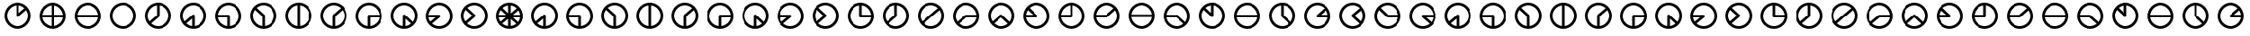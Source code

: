 SplineFontDB: 3.0
FontName: CodifiedFlagSemaphore-Regular
FullName: Flag Semaphore
FamilyName: CodifiedFlagSemaphore
Weight: Regular
Copyright: Copyright (c) 2017, Guillermo Robles, SIL Open Font License
UComments: "2017-8-3: Created with FontForge (http://fontforge.org)"
Version: 0.1
ItalicAngle: 0
UnderlinePosition: -102.4
UnderlineWidth: 51.2
Ascent: 819
Descent: 205
InvalidEm: 0
LayerCount: 2
Layer: 0 0 "Back" 1
Layer: 1 0 "Fore" 0
XUID: [1021 514 -681402365 5035457]
StyleMap: 0x0000
FSType: 0
OS2Version: 0
OS2_WeightWidthSlopeOnly: 0
OS2_UseTypoMetrics: 1
CreationTime: 1501794328
ModificationTime: 1502047566
OS2TypoAscent: 0
OS2TypoAOffset: 1
OS2TypoDescent: 0
OS2TypoDOffset: 1
OS2TypoLinegap: 92
OS2WinAscent: 0
OS2WinAOffset: 1
OS2WinDescent: 0
OS2WinDOffset: 1
HheadAscent: 0
HheadAOffset: 1
HheadDescent: 0
HheadDOffset: 1
OS2Vendor: 'PfEd'
MarkAttachClasses: 1
DEI: 91125
Encoding: ISO8859-1
UnicodeInterp: none
NameList: AGL For New Fonts
DisplaySize: -48
AntiAlias: 1
FitToEm: 0
WinInfo: 0 27 10
BeginPrivate: 0
EndPrivate
BeginChars: 256 68

StartChar: R
Encoding: 82 82 0
Width: 1024
VWidth: 0
Flags: HMW
LayerCount: 2
Fore
SplineSet
128 384 m 0
 128 597 299 768 512 768 c 0
 725 768 896 597 896 384 c 0
 896 171 725 0 512 0 c 0
 299 0 128 171 128 384 c 0
817 345 m 1
 512 345 l 1
 207 345 l 1
 227 196 359 77 512 77 c 0
 665 77 797 196 817 345 c 1
817 422 m 1
 798 571 665 691 512 691 c 0
 359 691 226 571 207 422 c 1
 512 422 l 1
 817 422 l 1
EndSplineSet
Validated: 1
EndChar

StartChar: D
Encoding: 68 68 1
Width: 1024
VWidth: 0
Flags: HW
LayerCount: 2
Fore
SplineSet
128 384 m 0
 128 597 299 768 512 768 c 0
 725 768 896 597 896 384 c 0
 896 171 725 0 512 0 c 0
 299 0 128 171 128 384 c 0
474 79 m 1
 474 384 l 1
 474 689 l 1
 325 670 205 537 205 384 c 0
 205 231 325 98 474 79 c 1
550 79 m 1
 699 98 819 231 819 384 c 0
 819 537 699 670 550 689 c 1
 550 384 l 1
 550 79 l 1
EndSplineSet
Validated: 1
EndChar

StartChar: A
Encoding: 65 65 2
Width: 1024
VWidth: 0
Flags: HW
LayerCount: 2
Fore
SplineSet
128 384 m 0
 128 597 299 768 512 768 c 0
 725 768 896 597 896 384 c 0
 896 171 725 0 512 0 c 0
 299 0 128 171 128 384 c 0
474 79 m 1
 474 301 l 1
 307 158 l 1
 353 116 411 87 474 79 c 1
550 79 m 1
 699 98 819 231 819 384 c 0
 819 550 678 691 512 691 c 0
 346 691 205 550 205 384 c 0
 205 323 224 265 256 216 c 1
 485 412 l 1
 486 412 l 1
 493 418 502 422 512 422 c 0
 534 422 550 406 550 384 c 2
 550 79 l 1
EndSplineSet
Validated: 1
EndChar

StartChar: B
Encoding: 66 66 3
Width: 1024
VWidth: 0
Flags: HW
LayerCount: 2
Fore
SplineSet
512 345 m 1025
550 345 m 1025
128 384 m 0,2,3
 128 597 299 768 512 768 c 0,4,5
 725 768 896 597 896 384 c 0,6,7
 896 171 725 0 512 0 c 0,8,9
 299 0 128 171 128 384 c 0,2,3
474 79 m 1,10,-1
 474 345 l 1,11,-1
 207 345 l 1,12,13
 225 209 338 97 474 79 c 1,10,-1
550 79 m 1,14,15
 699 98 819 231 819 384 c 0,16,17
 819 550 678 691 512 691 c 0,18,19
 359 691 226 571 207 422 c 1,20,-1
 512 422 l 2,21,22
 534 422 550 406 550 384 c 2,23,-1
 550 79 l 1,14,15
EndSplineSet
Validated: 1
EndChar

StartChar: C
Encoding: 67 67 4
Width: 1024
VWidth: 0
Flags: HW
LayerCount: 2
Fore
SplineSet
128 384 m 0
 128 597 299 768 512 768 c 0
 725 768 896 597 896 384 c 0
 896 171 725 0 512 0 c 0
 299 0 128 171 128 384 c 0
474 79 m 1
 474 367 l 1
 262 560 l 1
 226 510 205 449 205 384 c 0
 205 231 325 98 474 79 c 1
550 79 m 1
 699 98 819 231 819 384 c 0
 819 550 678 691 512 691 c 0
 438 691 368 663 314 617 c 1
 536 414 l 1
 536 414 l 1
 545 407 550 396 550 384 c 2
 550 79 l 1
EndSplineSet
Validated: 5
EndChar

StartChar: E
Encoding: 69 69 5
Width: 1024
VWidth: 0
Flags: HW
LayerCount: 2
Fore
SplineSet
128 384 m 0
 128 597 299 768 512 768 c 0
 725 768 896 597 896 384 c 0
 896 171 725 0 512 0 c 0
 299 0 128 171 128 384 c 0
474 79 m 1
 474 384 l 2
 474 395 479 405 486 412 c 1
 485 412 l 1
 718 609 l 1
 663 660 590 691 512 691 c 0
 346 691 205 550 205 384 c 0
 205 231 325 98 474 79 c 1
550 79 m 1
 699 98 819 231 819 384 c 0
 819 445 800 503 767 552 c 1
 550 366 l 1
 550 79 l 1
EndSplineSet
Validated: 1
EndChar

StartChar: F
Encoding: 70 70 6
Width: 1024
VWidth: 0
Flags: HW
LayerCount: 2
Fore
SplineSet
128 384 m 0
 128 597 299 768 512 768 c 0
 725 768 896 597 896 384 c 0
 896 171 725 0 512 0 c 0
 299 0 128 171 128 384 c 0
474 79 m 1
 474 384 l 2
 474 406 490 422 512 422 c 2
 817 422 l 1
 798 571 665 691 512 691 c 0
 346 691 205 550 205 384 c 0
 205 231 325 98 474 79 c 1
550 79 m 1
 686 97 799 209 817 345 c 1
 550 345 l 1
 550 79 l 1
EndSplineSet
Validated: 1
EndChar

StartChar: G
Encoding: 71 71 7
Width: 1024
VWidth: 0
Flags: HW
LayerCount: 2
Fore
SplineSet
128 384 m 0
 128 597 299 768 512 768 c 0
 725 768 896 597 896 384 c 0
 896 171 725 0 512 0 c 0
 299 0 128 171 128 384 c 0
474 79 m 1
 474 384 l 2
 474 406 490 422 512 422 c 0
 521 422 530 419 536 414 c 5
 536 414 l 1
 761 207 l 1
 798 258 819 319 819 384 c 0
 819 550 678 691 512 691 c 0
 346 691 205 550 205 384 c 0
 205 231 325 98 474 79 c 1
550 79 m 1
 610 87 665 114 710 152 c 1
 550 298 l 1
 550 79 l 1
EndSplineSet
Validated: 5
EndChar

StartChar: H
Encoding: 72 72 8
Width: 1024
VWidth: 0
Flags: HW
LayerCount: 2
Fore
SplineSet
128 384 m 0
 128 597 299 768 512 768 c 0
 725 768 896 597 896 384 c 0
 896 171 725 0 512 0 c 0
 299 0 128 171 128 384 c 0
256 216 m 1
 407 345 l 1
 207 345 l 1
 213 298 230 254 256 216 c 1
532 351 m 2
 307 158 l 1
 362 108 434 77 512 77 c 0
 678 77 819 218 819 384 c 0
 819 550 678 691 512 691 c 0
 359 691 226 571 207 422 c 1
 512 422 l 2
 534 422 550 406 550 384 c 0
 550 370 543 358 532 351 c 2
EndSplineSet
Validated: 1
EndChar

StartChar: I
Encoding: 73 73 9
Width: 1024
VWidth: 0
Flags: HW
LayerCount: 2
Fore
SplineSet
128 384 m 0
 128 597 299 768 512 768 c 0
 725 768 896 597 896 384 c 0
 896 171 725 0 512 0 c 0
 299 0 128 171 128 384 c 0
256 216 m 1
 454 385 l 1
 262 560 l 1
 226 510 205 449 205 384 c 0
 205 323 224 265 256 216 c 1
532 351 m 2
 307 158 l 1
 362 108 434 77 512 77 c 0
 678 77 819 218 819 384 c 0
 819 550 678 691 512 691 c 0
 438 691 368 663 314 617 c 1
 536 414 l 1
 536 414 l 1
 545 407 550 396 550 384 c 0
 550 370 543 358 532 351 c 2
EndSplineSet
Validated: 5
EndChar

StartChar: J
Encoding: 74 74 10
Width: 1024
VWidth: 0
Flags: HW
LayerCount: 2
Fore
SplineSet
128 384 m 0
 128 597 299 768 512 768 c 0
 725 768 896 597 896 384 c 0
 896 171 725 0 512 0 c 0
 299 0 128 171 128 384 c 0
205 384 m 0
 205 218 346 77 512 77 c 0
 665 77 797 196 817 345 c 1
 512 345 l 2
 490 345 474 362 474 384 c 2
 474 689 l 1
 325 670 205 537 205 384 c 0
550 689 m 1
 550 422 l 1
 817 422 l 1
 799 559 687 671 550 689 c 1
EndSplineSet
Validated: 1
EndChar

StartChar: K
Encoding: 75 75 11
Width: 1024
VWidth: 0
Flags: HW
LayerCount: 2
Fore
SplineSet
532 351 m 2
 307 158 l 1
 362 108 434 77 512 77 c 0
 678 77 819 218 819 384 c 0
 819 537 699 670 550 689 c 1
 550 384 l 2
 550 370 543 358 532 351 c 2
256 216 m 1
 474 402 l 1
 474 689 l 1
 325 670 205 537 205 384 c 0
 205 323 224 265 256 216 c 1
128 384 m 0
 128 597 299 768 512 768 c 0
 725 768 896 597 896 384 c 0
 896 171 725 0 512 0 c 0
 299 0 128 171 128 384 c 0
EndSplineSet
Validated: 1
EndChar

StartChar: L
Encoding: 76 76 12
Width: 1024
VWidth: 0
Flags: HW
LayerCount: 2
Fore
SplineSet
128 384 m 0
 128 597 299 768 512 768 c 0
 725 768 896 597 896 384 c 0
 896 171 725 0 512 0 c 0
 299 0 128 171 128 384 c 0
256 216 m 1
 485 412 l 1
 718 609 l 1
 663 660 590 691 512 691 c 0
 346 691 205 550 205 384 c 0
 205 323 224 265 256 216 c 1
532 351 m 2
 307 158 l 1
 362 108 434 77 512 77 c 0
 678 77 819 218 819 384 c 0
 819 445 800 503 767 552 c 1
 540 357 l 2
 538 355 535 353 532 351 c 2
EndSplineSet
Validated: 1
EndChar

StartChar: M
Encoding: 77 77 13
Width: 1024
VWidth: 0
Flags: HW
LayerCount: 2
Fore
SplineSet
128 384 m 0
 128 597 299 768 512 768 c 0
 725 768 896 597 896 384 c 0
 896 171 725 0 512 0 c 0
 299 0 128 171 128 384 c 0
256 216 m 1
 485 412 l 1
 486 412 l 1
 493 418 502 422 512 422 c 2
 817 422 l 1
 798 571 665 691 512 691 c 0
 346 691 205 550 205 384 c 0
 205 323 224 265 256 216 c 1
307 158 m 1
 362 108 434 77 512 77 c 0
 665 77 797 196 817 345 c 1
 525 345 l 1
 307 158 l 1
EndSplineSet
Validated: 1
EndChar

StartChar: N
Encoding: 78 78 14
Width: 1024
VWidth: 0
Flags: HW
LayerCount: 2
Fore
SplineSet
128 384 m 0
 128 597 299 768 512 768 c 0
 725 768 896 597 896 384 c 0
 896 171 725 0 512 0 c 0
 299 0 128 171 128 384 c 0
256 216 m 1
 485 412 l 1
 486 412 l 1
 493 418 502 422 512 422 c 0
 521 422 530 419 536 414 c 1
 536 414 l 1
 761 207 l 1
 798 258 819 319 819 384 c 0
 819 550 678 691 512 691 c 0
 346 691 205 550 205 384 c 0
 205 323 224 265 256 216 c 1
307 158 m 1
 362 108 434 77 512 77 c 0
 587 77 656 106 710 152 c 1
 511 333 l 1
 307 158 l 1
EndSplineSet
Validated: 5
EndChar

StartChar: O
Encoding: 79 79 15
Width: 1024
VWidth: 0
Flags: HW
LayerCount: 2
Fore
SplineSet
128 384 m 0
 128 597 299 768 512 768 c 0
 725 768 896 597 896 384 c 0
 896 171 725 0 512 0 c 0
 299 0 128 171 128 384 c 0
207 345 m 1
 227 196 359 77 512 77 c 0
 678 77 819 218 819 384 c 0
 819 550 678 691 512 691 c 0
 438 691 368 663 314 617 c 1
 536 414 l 1
 536 414 l 1
 545 407 550 396 550 384 c 0
 550 362 534 345 512 345 c 2
 207 345 l 1
207 422 m 1
 414 422 l 1
 262 560 l 1
 233 520 214 473 207 422 c 1
EndSplineSet
Validated: 5
EndChar

StartChar: P
Encoding: 80 80 16
Width: 1024
VWidth: 0
Flags: HW
LayerCount: 2
Fore
SplineSet
128 384 m 0
 128 597 299 768 512 768 c 0
 725 768 896 597 896 384 c 0
 896 171 725 0 512 0 c 0
 299 0 128 171 128 384 c 0
474 689 m 1
 337 671 225 559 207 422 c 1
 474 422 l 1
 474 689 l 1
550 384 m 2
 550 362 534 345 512 345 c 2
 207 345 l 1
 227 196 359 77 512 77 c 0
 678 77 819 218 819 384 c 0
 819 537 699 670 550 689 c 1
 550 384 l 2
EndSplineSet
Validated: 1
EndChar

StartChar: Q
Encoding: 81 81 17
Width: 1024
VWidth: 0
Flags: HW
LayerCount: 2
Fore
SplineSet
128 384 m 0
 128 597 299 768 512 768 c 0
 725 768 896 597 896 384 c 0
 896 171 725 0 512 0 c 0
 299 0 128 171 128 384 c 0
207 345 m 1
 227 196 359 77 512 77 c 0
 678 77 819 218 819 384 c 0
 819 445 800 503 767 552 c 1
 540 357 l 2
 533 349 523 345 512 345 c 2
 207 345 l 1
207 422 m 1
 497 422 l 1
 718 609 l 1
 663 660 590 691 512 691 c 0
 359 691 226 571 207 422 c 1
EndSplineSet
Validated: 1
EndChar

StartChar: S
Encoding: 83 83 18
Width: 1024
VWidth: 0
Flags: HW
LayerCount: 2
Fore
SplineSet
128 384 m 0
 128 597 299 768 512 768 c 0
 725 768 896 597 896 384 c 0
 896 171 725 0 512 0 c 0
 299 0 128 171 128 384 c 0
207 345 m 1
 227 196 359 77 512 77 c 0
 587 77 656 106 710 152 c 1
 498 345 l 1
 207 345 l 1
512 422 m 2
 521 422 530 419 536 414 c 1
 536 414 l 1
 761 207 l 1
 798 258 819 319 819 384 c 0
 819 550 678 691 512 691 c 0
 359 691 226 571 207 422 c 1
 512 422 l 2
EndSplineSet
Validated: 5
EndChar

StartChar: T
Encoding: 84 84 19
Width: 1024
VWidth: 0
Flags: HW
LayerCount: 2
Fore
SplineSet
128 384 m 0
 128 597 299 768 512 768 c 0
 725 768 896 597 896 384 c 0
 896 171 725 0 512 0 c 0
 299 0 128 171 128 384 c 0
205 384 m 0
 205 218 346 77 512 77 c 0
 678 77 819 218 819 384 c 0
 819 537 699 670 550 689 c 1
 550 384 l 2
 550 362 534 345 512 345 c 0
 500 345 490 350 483 358 c 2
 262 560 l 1
 226 510 205 449 205 384 c 0
474 689 m 1
 414 681 359 655 314 617 c 1
 474 471 l 1
 474 689 l 1
EndSplineSet
Validated: 1
EndChar

StartChar: U
Encoding: 85 85 20
Width: 1024
VWidth: 0
Flags: HW
LayerCount: 2
Fore
SplineSet
128 384 m 0
 128 597 299 768 512 768 c 0
 725 768 896 597 896 384 c 0
 896 171 725 0 512 0 c 0
 299 0 128 171 128 384 c 0
817 345 m 1
 512 345 l 1
 207 345 l 1
 227 196 359 77 512 77 c 0
 665 77 797 196 817 345 c 1
817 422 m 1
 798 571 665 691 512 691 c 0
 359 691 226 571 207 422 c 1
 512 422 l 1
 817 422 l 1
EndSplineSet
Validated: 1
EndChar

StartChar: V
Encoding: 86 86 21
Width: 1024
VWidth: 0
Flags: HW
LayerCount: 2
Fore
SplineSet
128 384 m 0
 128 597 299 768 512 768 c 0
 725 768 896 597 896 384 c 0
 896 171 725 0 512 0 c 0
 299 0 128 171 128 384 c 0
205 384 m 0
 205 218 346 77 512 77 c 0
 587 77 656 106 710 152 c 1
 490 352 l 2
 480 359 474 371 474 384 c 2
 474 689 l 1
 325 670 205 537 205 384 c 0
550 689 m 1
 550 401 l 1
 761 207 l 1
 798 258 819 319 819 384 c 0
 819 537 699 670 550 689 c 1
EndSplineSet
Validated: 1
EndChar

StartChar: W
Encoding: 87 87 22
Width: 1024
VWidth: 0
Flags: HW
LayerCount: 2
Fore
SplineSet
128 384 m 0
 128 597 299 768 512 768 c 0
 725 768 896 597 896 384 c 0
 896 171 725 0 512 0 c 0
 299 0 128 171 128 384 c 0
205 384 m 0
 205 218 346 77 512 77 c 0
 665 77 797 196 817 345 c 1
 512 345 l 2
 490 345 474 362 474 384 c 0
 474 395 479 405 486 412 c 1
 485 412 l 1
 718 609 l 1
 663 660 590 691 512 691 c 0
 346 691 205 550 205 384 c 0
817 422 m 1
 811 469 793 513 767 552 c 1
 615 422 l 1
 817 422 l 1
EndSplineSet
Validated: 1
EndChar

StartChar: X
Encoding: 88 88 23
Width: 1024
VWidth: 0
Flags: HW
LayerCount: 2
Fore
SplineSet
128 384 m 0
 128 597 299 768 512 768 c 0
 725 768 896 597 896 384 c 0
 896 171 725 0 512 0 c 0
 299 0 128 171 128 384 c 0
205 384 m 0
 205 218 346 77 512 77 c 0
 587 77 656 106 710 152 c 1
 490 352 l 2
 480 359 474 371 474 384 c 0
 474 395 479 405 486 412 c 1
 485 412 l 1
 718 609 l 1
 663 660 590 691 512 691 c 0
 346 691 205 550 205 384 c 0
767 552 m 1
 570 383 l 1
 761 207 l 1
 798 258 819 319 819 384 c 0
 819 445 800 503 767 552 c 1
EndSplineSet
Validated: 1
EndChar

StartChar: Y
Encoding: 89 89 24
Width: 1024
VWidth: 0
Flags: HW
LayerCount: 2
Fore
SplineSet
128 384 m 0
 128 597 299 768 512 768 c 0
 725 768 896 597 896 384 c 0
 896 171 725 0 512 0 c 0
 299 0 128 171 128 384 c 0
205 384 m 0
 205 218 346 77 512 77 c 0
 665 77 797 196 817 345 c 1
 512 345 l 2
 500 345 490 350 483 358 c 2
 262 560 l 1
 226 510 205 449 205 384 c 0
817 422 m 1
 798 571 665 691 512 691 c 0
 438 691 368 663 314 617 c 1
 527 422 l 1
 817 422 l 1
EndSplineSet
Validated: 1
EndChar

StartChar: Z
Encoding: 90 90 25
Width: 1024
VWidth: 0
Flags: HW
LayerCount: 2
Fore
SplineSet
128 384 m 0
 128 597 299 768 512 768 c 0
 725 768 896 597 896 384 c 0
 896 171 725 0 512 0 c 0
 299 0 128 171 128 384 c 0
205 384 m 0
 205 218 346 77 512 77 c 0
 587 77 656 106 710 152 c 1
 490 352 l 2
 480 359 474 371 474 384 c 0
 474 406 490 422 512 422 c 2
 817 422 l 1
 798 571 665 691 512 691 c 0
 346 691 205 550 205 384 c 0
817 345 m 1
 611 345 l 1
 761 207 l 1
 790 247 810 294 817 345 c 1
EndSplineSet
Validated: 1
EndChar

StartChar: at
Encoding: 64 64 26
Width: 1024
VWidth: 0
Flags: HW
LayerCount: 2
Fore
SplineSet
806 165 m 1
 711 151 l 1
 488 354 l 1
 536 414 l 1
 806 165 l 1
536 414 m 1
 488 354 l 1
 211 607 l 1
 266 661 l 1
 536 414 l 1
766 649 m 1
 768 553 l 1
 539 356 l 1
 485 412 l 1
 766 649 l 1
183 422 m 1
 512 422 l 1
 512 345 l 1
 174 345 l 1
 183 422 l 1
512 422 m 1
 857 422 l 1
 850 345 l 1
 512 345 l 1
 512 422 l 1
474 713 m 1
 550 713 l 1
 550 384 l 1
 474 384 l 1
 474 713 l 1
485 412 m 1
 539 356 l 1
 254 113 l 1
 207 174 l 1
 485 412 l 1
474 384 m 1
 550 384 l 1
 550 55 l 1
 474 55 l 1
 474 384 l 1
474 384 m 0
 474 406 490 422 512 422 c 0
 534 422 550 406 550 384 c 0
 550 362 534 345 512 345 c 0
 490 345 474 362 474 384 c 0
205 384 m 0
 205 218 346 77 512 77 c 0
 678 77 819 218 819 384 c 0
 819 550 678 691 512 691 c 0
 346 691 205 550 205 384 c 0
128 384 m 0
 128 597 299 768 512 768 c 0
 725 768 896 597 896 384 c 0
 896 171 725 0 512 0 c 0
 299 0 128 171 128 384 c 0
EndSplineSet
Validated: 5
EndChar

StartChar: a
Encoding: 97 97 27
Width: 1024
VWidth: 0
Flags: HW
LayerCount: 2
Fore
SplineSet
128 384 m 0
 128 597 299 768 512 768 c 0
 725 768 896 597 896 384 c 0
 896 171 725 0 512 0 c 0
 299 0 128 171 128 384 c 0
474 79 m 1
 474 301 l 1
 307 158 l 1
 353 116 411 87 474 79 c 1
550 79 m 1
 699 98 819 231 819 384 c 0
 819 550 678 691 512 691 c 0
 346 691 205 550 205 384 c 0
 205 323 224 265 256 216 c 1
 485 412 l 1
 486 412 l 1
 493 418 502 422 512 422 c 0
 534 422 550 406 550 384 c 2
 550 79 l 1
EndSplineSet
Validated: 1
EndChar

StartChar: b
Encoding: 98 98 28
Width: 1024
VWidth: 0
Flags: HW
LayerCount: 2
Fore
SplineSet
512 345 m 1025
550 345 m 1025
128 384 m 0,2,3
 128 597 299 768 512 768 c 0,4,5
 725 768 896 597 896 384 c 0,6,7
 896 171 725 0 512 0 c 0,8,9
 299 0 128 171 128 384 c 0,2,3
474 79 m 1,10,-1
 474 345 l 1,11,-1
 207 345 l 1,12,13
 225 209 338 97 474 79 c 1,10,-1
550 79 m 1,14,15
 699 98 819 231 819 384 c 0,16,17
 819 550 678 691 512 691 c 0,18,19
 359 691 226 571 207 422 c 1,20,-1
 512 422 l 2,21,22
 534 422 550 406 550 384 c 2,23,-1
 550 79 l 1,14,15
EndSplineSet
Validated: 1
EndChar

StartChar: c
Encoding: 99 99 29
Width: 1024
VWidth: 0
Flags: HW
LayerCount: 2
Fore
SplineSet
128 384 m 0
 128 597 299 768 512 768 c 0
 725 768 896 597 896 384 c 0
 896 171 725 0 512 0 c 0
 299 0 128 171 128 384 c 0
474 79 m 1
 474 367 l 1
 262 560 l 1
 226 510 205 449 205 384 c 0
 205 231 325 98 474 79 c 1
550 79 m 1
 699 98 819 231 819 384 c 0
 819 550 678 691 512 691 c 0
 438 691 368 663 314 617 c 1
 536 414 l 1
 536 414 l 1
 545 407 550 396 550 384 c 2
 550 79 l 1
EndSplineSet
Validated: 5
EndChar

StartChar: d
Encoding: 100 100 30
Width: 1024
VWidth: 0
Flags: HW
LayerCount: 2
Fore
SplineSet
128 384 m 0
 128 597 299 768 512 768 c 0
 725 768 896 597 896 384 c 0
 896 171 725 0 512 0 c 0
 299 0 128 171 128 384 c 0
474 79 m 1
 474 384 l 1
 474 689 l 1
 325 670 205 537 205 384 c 0
 205 231 325 98 474 79 c 1
550 79 m 1
 699 98 819 231 819 384 c 0
 819 537 699 670 550 689 c 1
 550 384 l 1
 550 79 l 1
EndSplineSet
Validated: 1
EndChar

StartChar: e
Encoding: 101 101 31
Width: 1024
VWidth: 0
Flags: HW
LayerCount: 2
Fore
SplineSet
128 384 m 0
 128 597 299 768 512 768 c 0
 725 768 896 597 896 384 c 0
 896 171 725 0 512 0 c 0
 299 0 128 171 128 384 c 0
474 79 m 1
 474 384 l 2
 474 395 479 405 486 412 c 1
 485 412 l 1
 718 609 l 1
 663 660 590 691 512 691 c 0
 346 691 205 550 205 384 c 0
 205 231 325 98 474 79 c 1
550 79 m 1
 699 98 819 231 819 384 c 0
 819 445 800 503 767 552 c 1
 550 366 l 1
 550 79 l 1
EndSplineSet
Validated: 1
EndChar

StartChar: f
Encoding: 102 102 32
Width: 1024
VWidth: 0
Flags: HW
LayerCount: 2
Fore
SplineSet
128 384 m 0
 128 597 299 768 512 768 c 0
 725 768 896 597 896 384 c 0
 896 171 725 0 512 0 c 0
 299 0 128 171 128 384 c 0
474 79 m 1
 474 384 l 2
 474 406 490 422 512 422 c 2
 817 422 l 1
 798 571 665 691 512 691 c 0
 346 691 205 550 205 384 c 0
 205 231 325 98 474 79 c 1
550 79 m 1
 686 97 799 209 817 345 c 1
 550 345 l 1
 550 79 l 1
EndSplineSet
Validated: 1
EndChar

StartChar: g
Encoding: 103 103 33
Width: 1024
VWidth: 0
Flags: HW
LayerCount: 2
Fore
SplineSet
128 384 m 0
 128 597 299 768 512 768 c 0
 725 768 896 597 896 384 c 0
 896 171 725 0 512 0 c 0
 299 0 128 171 128 384 c 0
474 79 m 1
 474 384 l 2
 474 406 490 422 512 422 c 0
 521 422 530 419 536 414 c 5
 536 414 l 1
 761 207 l 1
 798 258 819 319 819 384 c 0
 819 550 678 691 512 691 c 0
 346 691 205 550 205 384 c 0
 205 231 325 98 474 79 c 1
550 79 m 1
 610 87 665 114 710 152 c 1
 550 298 l 1
 550 79 l 1
EndSplineSet
Validated: 5
EndChar

StartChar: h
Encoding: 104 104 34
Width: 1024
VWidth: 0
Flags: HW
LayerCount: 2
Fore
SplineSet
128 384 m 0
 128 597 299 768 512 768 c 0
 725 768 896 597 896 384 c 0
 896 171 725 0 512 0 c 0
 299 0 128 171 128 384 c 0
256 216 m 1
 407 345 l 1
 207 345 l 1
 213 298 230 254 256 216 c 1
532 351 m 2
 307 158 l 1
 362 108 434 77 512 77 c 0
 678 77 819 218 819 384 c 0
 819 550 678 691 512 691 c 0
 359 691 226 571 207 422 c 1
 512 422 l 2
 534 422 550 406 550 384 c 0
 550 370 543 358 532 351 c 2
EndSplineSet
Validated: 1
EndChar

StartChar: i
Encoding: 105 105 35
Width: 1024
VWidth: 0
Flags: HW
LayerCount: 2
Fore
SplineSet
128 384 m 0
 128 597 299 768 512 768 c 0
 725 768 896 597 896 384 c 0
 896 171 725 0 512 0 c 0
 299 0 128 171 128 384 c 0
256 216 m 1
 454 385 l 1
 262 560 l 1
 226 510 205 449 205 384 c 0
 205 323 224 265 256 216 c 1
532 351 m 2
 307 158 l 1
 362 108 434 77 512 77 c 0
 678 77 819 218 819 384 c 0
 819 550 678 691 512 691 c 0
 438 691 368 663 314 617 c 1
 536 414 l 1
 536 414 l 1
 545 407 550 396 550 384 c 0
 550 370 543 358 532 351 c 2
EndSplineSet
Validated: 5
EndChar

StartChar: j
Encoding: 106 106 36
Width: 1024
VWidth: 0
Flags: HW
LayerCount: 2
Fore
SplineSet
128 384 m 0
 128 597 299 768 512 768 c 0
 725 768 896 597 896 384 c 0
 896 171 725 0 512 0 c 0
 299 0 128 171 128 384 c 0
205 384 m 0
 205 218 346 77 512 77 c 0
 665 77 797 196 817 345 c 1
 512 345 l 2
 490 345 474 362 474 384 c 2
 474 689 l 1
 325 670 205 537 205 384 c 0
550 689 m 1
 550 422 l 1
 817 422 l 1
 799 559 687 671 550 689 c 1
EndSplineSet
Validated: 1
EndChar

StartChar: k
Encoding: 107 107 37
Width: 1024
VWidth: 0
Flags: HW
LayerCount: 2
Fore
SplineSet
532 351 m 2
 307 158 l 1
 362 108 434 77 512 77 c 0
 678 77 819 218 819 384 c 0
 819 537 699 670 550 689 c 1
 550 384 l 2
 550 370 543 358 532 351 c 2
256 216 m 1
 474 402 l 1
 474 689 l 1
 325 670 205 537 205 384 c 0
 205 323 224 265 256 216 c 1
128 384 m 0
 128 597 299 768 512 768 c 0
 725 768 896 597 896 384 c 0
 896 171 725 0 512 0 c 0
 299 0 128 171 128 384 c 0
EndSplineSet
Validated: 1
EndChar

StartChar: l
Encoding: 108 108 38
Width: 1024
VWidth: 0
Flags: HW
LayerCount: 2
Fore
SplineSet
128 384 m 0
 128 597 299 768 512 768 c 0
 725 768 896 597 896 384 c 0
 896 171 725 0 512 0 c 0
 299 0 128 171 128 384 c 0
256 216 m 1
 485 412 l 1
 718 609 l 1
 663 660 590 691 512 691 c 0
 346 691 205 550 205 384 c 0
 205 323 224 265 256 216 c 1
532 351 m 2
 307 158 l 1
 362 108 434 77 512 77 c 0
 678 77 819 218 819 384 c 0
 819 445 800 503 767 552 c 1
 540 357 l 2
 538 355 535 353 532 351 c 2
EndSplineSet
Validated: 1
EndChar

StartChar: m
Encoding: 109 109 39
Width: 1024
VWidth: 0
Flags: HW
LayerCount: 2
Fore
SplineSet
128 384 m 0
 128 597 299 768 512 768 c 0
 725 768 896 597 896 384 c 0
 896 171 725 0 512 0 c 0
 299 0 128 171 128 384 c 0
256 216 m 1
 485 412 l 1
 486 412 l 1
 493 418 502 422 512 422 c 2
 817 422 l 1
 798 571 665 691 512 691 c 0
 346 691 205 550 205 384 c 0
 205 323 224 265 256 216 c 1
307 158 m 1
 362 108 434 77 512 77 c 0
 665 77 797 196 817 345 c 1
 525 345 l 1
 307 158 l 1
EndSplineSet
Validated: 1
EndChar

StartChar: n
Encoding: 110 110 40
Width: 1024
VWidth: 0
Flags: HW
LayerCount: 2
Fore
SplineSet
128 384 m 0
 128 597 299 768 512 768 c 0
 725 768 896 597 896 384 c 0
 896 171 725 0 512 0 c 0
 299 0 128 171 128 384 c 0
256 216 m 1
 485 412 l 1
 486 412 l 1
 493 418 502 422 512 422 c 0
 521 422 530 419 536 414 c 1
 536 414 l 1
 761 207 l 1
 798 258 819 319 819 384 c 0
 819 550 678 691 512 691 c 0
 346 691 205 550 205 384 c 0
 205 323 224 265 256 216 c 1
307 158 m 1
 362 108 434 77 512 77 c 0
 587 77 656 106 710 152 c 1
 511 333 l 1
 307 158 l 1
EndSplineSet
Validated: 5
EndChar

StartChar: o
Encoding: 111 111 41
Width: 1024
VWidth: 0
Flags: HW
LayerCount: 2
Fore
SplineSet
128 384 m 0
 128 597 299 768 512 768 c 0
 725 768 896 597 896 384 c 0
 896 171 725 0 512 0 c 0
 299 0 128 171 128 384 c 0
207 345 m 1
 227 196 359 77 512 77 c 0
 678 77 819 218 819 384 c 0
 819 550 678 691 512 691 c 0
 438 691 368 663 314 617 c 1
 536 414 l 1
 536 414 l 1
 545 407 550 396 550 384 c 0
 550 362 534 345 512 345 c 2
 207 345 l 1
207 422 m 1
 414 422 l 1
 262 560 l 1
 233 520 214 473 207 422 c 1
EndSplineSet
Validated: 5
EndChar

StartChar: p
Encoding: 112 112 42
Width: 1024
VWidth: 0
Flags: HW
LayerCount: 2
Fore
SplineSet
128 384 m 0
 128 597 299 768 512 768 c 0
 725 768 896 597 896 384 c 0
 896 171 725 0 512 0 c 0
 299 0 128 171 128 384 c 0
474 689 m 1
 337 671 225 559 207 422 c 1
 474 422 l 1
 474 689 l 1
550 384 m 2
 550 362 534 345 512 345 c 2
 207 345 l 1
 227 196 359 77 512 77 c 0
 678 77 819 218 819 384 c 0
 819 537 699 670 550 689 c 1
 550 384 l 2
EndSplineSet
Validated: 1
EndChar

StartChar: q
Encoding: 113 113 43
Width: 1024
VWidth: 0
Flags: HW
LayerCount: 2
Fore
SplineSet
128 384 m 0
 128 597 299 768 512 768 c 0
 725 768 896 597 896 384 c 0
 896 171 725 0 512 0 c 0
 299 0 128 171 128 384 c 0
207 345 m 1
 227 196 359 77 512 77 c 0
 678 77 819 218 819 384 c 0
 819 445 800 503 767 552 c 1
 540 357 l 2
 533 349 523 345 512 345 c 2
 207 345 l 1
207 422 m 1
 497 422 l 1
 718 609 l 1
 663 660 590 691 512 691 c 0
 359 691 226 571 207 422 c 1
EndSplineSet
Validated: 1
EndChar

StartChar: r
Encoding: 114 114 44
Width: 1024
VWidth: 0
Flags: HW
LayerCount: 2
Fore
SplineSet
128 384 m 0
 128 597 299 768 512 768 c 0
 725 768 896 597 896 384 c 0
 896 171 725 0 512 0 c 0
 299 0 128 171 128 384 c 0
817 345 m 1
 512 345 l 1
 207 345 l 1
 227 196 359 77 512 77 c 0
 665 77 797 196 817 345 c 1
817 422 m 1
 798 571 665 691 512 691 c 0
 359 691 226 571 207 422 c 1
 512 422 l 1
 817 422 l 1
EndSplineSet
Validated: 1
EndChar

StartChar: s
Encoding: 115 115 45
Width: 1024
VWidth: 0
Flags: HW
LayerCount: 2
Fore
SplineSet
128 384 m 0
 128 597 299 768 512 768 c 0
 725 768 896 597 896 384 c 0
 896 171 725 0 512 0 c 0
 299 0 128 171 128 384 c 0
207 345 m 1
 227 196 359 77 512 77 c 0
 587 77 656 106 710 152 c 1
 498 345 l 1
 207 345 l 1
512 422 m 2
 521 422 530 419 536 414 c 1
 536 414 l 1
 761 207 l 1
 798 258 819 319 819 384 c 0
 819 550 678 691 512 691 c 0
 359 691 226 571 207 422 c 1
 512 422 l 2
EndSplineSet
Validated: 5
EndChar

StartChar: t
Encoding: 116 116 46
Width: 1024
VWidth: 0
Flags: HW
LayerCount: 2
Fore
SplineSet
128 384 m 0
 128 597 299 768 512 768 c 0
 725 768 896 597 896 384 c 0
 896 171 725 0 512 0 c 0
 299 0 128 171 128 384 c 0
205 384 m 0
 205 218 346 77 512 77 c 0
 678 77 819 218 819 384 c 0
 819 537 699 670 550 689 c 1
 550 384 l 2
 550 362 534 345 512 345 c 0
 500 345 490 350 483 358 c 2
 262 560 l 1
 226 510 205 449 205 384 c 0
474 689 m 1
 414 681 359 655 314 617 c 1
 474 471 l 1
 474 689 l 1
EndSplineSet
Validated: 1
EndChar

StartChar: u
Encoding: 117 117 47
Width: 1024
VWidth: 0
Flags: HW
LayerCount: 2
Fore
SplineSet
128 384 m 0
 128 597 299 768 512 768 c 0
 725 768 896 597 896 384 c 0
 896 171 725 0 512 0 c 0
 299 0 128 171 128 384 c 0
817 345 m 1
 512 345 l 1
 207 345 l 1
 227 196 359 77 512 77 c 0
 665 77 797 196 817 345 c 1
817 422 m 1
 798 571 665 691 512 691 c 0
 359 691 226 571 207 422 c 1
 512 422 l 1
 817 422 l 1
EndSplineSet
Validated: 1
EndChar

StartChar: v
Encoding: 118 118 48
Width: 1024
VWidth: 0
Flags: HW
LayerCount: 2
Fore
SplineSet
128 384 m 0
 128 597 299 768 512 768 c 0
 725 768 896 597 896 384 c 0
 896 171 725 0 512 0 c 0
 299 0 128 171 128 384 c 0
205 384 m 0
 205 218 346 77 512 77 c 0
 587 77 656 106 710 152 c 1
 490 352 l 2
 480 359 474 371 474 384 c 2
 474 689 l 1
 325 670 205 537 205 384 c 0
550 689 m 1
 550 401 l 1
 761 207 l 1
 798 258 819 319 819 384 c 0
 819 537 699 670 550 689 c 1
EndSplineSet
Validated: 1
EndChar

StartChar: w
Encoding: 119 119 49
Width: 1024
VWidth: 0
Flags: HW
LayerCount: 2
Fore
SplineSet
128 384 m 0
 128 597 299 768 512 768 c 0
 725 768 896 597 896 384 c 0
 896 171 725 0 512 0 c 0
 299 0 128 171 128 384 c 0
205 384 m 0
 205 218 346 77 512 77 c 0
 665 77 797 196 817 345 c 1
 512 345 l 2
 490 345 474 362 474 384 c 0
 474 395 479 405 486 412 c 1
 485 412 l 1
 718 609 l 1
 663 660 590 691 512 691 c 0
 346 691 205 550 205 384 c 0
817 422 m 1
 811 469 793 513 767 552 c 1
 615 422 l 1
 817 422 l 1
EndSplineSet
Validated: 1
EndChar

StartChar: x
Encoding: 120 120 50
Width: 1024
VWidth: 0
Flags: HW
LayerCount: 2
Fore
SplineSet
128 384 m 0
 128 597 299 768 512 768 c 0
 725 768 896 597 896 384 c 0
 896 171 725 0 512 0 c 0
 299 0 128 171 128 384 c 0
205 384 m 0
 205 218 346 77 512 77 c 0
 587 77 656 106 710 152 c 1
 490 352 l 2
 480 359 474 371 474 384 c 0
 474 395 479 405 486 412 c 1
 485 412 l 1
 718 609 l 1
 663 660 590 691 512 691 c 0
 346 691 205 550 205 384 c 0
767 552 m 1
 570 383 l 1
 761 207 l 1
 798 258 819 319 819 384 c 0
 819 445 800 503 767 552 c 1
EndSplineSet
Validated: 1
EndChar

StartChar: y
Encoding: 121 121 51
Width: 1024
VWidth: 0
Flags: HW
LayerCount: 2
Fore
SplineSet
128 384 m 0
 128 597 299 768 512 768 c 0
 725 768 896 597 896 384 c 0
 896 171 725 0 512 0 c 0
 299 0 128 171 128 384 c 0
205 384 m 0
 205 218 346 77 512 77 c 0
 665 77 797 196 817 345 c 1
 512 345 l 2
 500 345 490 350 483 358 c 2
 262 560 l 1
 226 510 205 449 205 384 c 0
817 422 m 1
 798 571 665 691 512 691 c 0
 438 691 368 663 314 617 c 1
 527 422 l 1
 817 422 l 1
EndSplineSet
Validated: 1
EndChar

StartChar: z
Encoding: 122 122 52
Width: 1024
VWidth: 0
Flags: HW
LayerCount: 2
Fore
SplineSet
128 384 m 0
 128 597 299 768 512 768 c 0
 725 768 896 597 896 384 c 0
 896 171 725 0 512 0 c 0
 299 0 128 171 128 384 c 0
205 384 m 0
 205 218 346 77 512 77 c 0
 587 77 656 106 710 152 c 1
 490 352 l 2
 480 359 474 371 474 384 c 0
 474 406 490 422 512 422 c 2
 817 422 l 1
 798 571 665 691 512 691 c 0
 346 691 205 550 205 384 c 0
817 345 m 1
 611 345 l 1
 761 207 l 1
 790 247 810 294 817 345 c 1
EndSplineSet
Validated: 1
EndChar

StartChar: zero
Encoding: 48 48 53
Width: 1024
VWidth: 0
Flags: HW
LayerCount: 2
Fore
SplineSet
532 351 m 2
 307 158 l 1
 362 108 434 77 512 77 c 0
 678 77 819 218 819 384 c 0
 819 537 699 670 550 689 c 1
 550 384 l 2
 550 370 543 358 532 351 c 2
256 216 m 1
 474 402 l 1
 474 689 l 1
 325 670 205 537 205 384 c 0
 205 323 224 265 256 216 c 1
128 384 m 0
 128 597 299 768 512 768 c 0
 725 768 896 597 896 384 c 0
 896 171 725 0 512 0 c 0
 299 0 128 171 128 384 c 0
EndSplineSet
Validated: 1
EndChar

StartChar: one
Encoding: 49 49 54
Width: 1024
VWidth: 0
Flags: HW
LayerCount: 2
Fore
SplineSet
128 384 m 0
 128 597 299 768 512 768 c 0
 725 768 896 597 896 384 c 0
 896 171 725 0 512 0 c 0
 299 0 128 171 128 384 c 0
474 79 m 1
 474 301 l 1
 307 158 l 1
 353 116 411 87 474 79 c 1
550 79 m 1
 699 98 819 231 819 384 c 0
 819 550 678 691 512 691 c 0
 346 691 205 550 205 384 c 0
 205 323 224 265 256 216 c 1
 485 412 l 1
 486 412 l 1
 493 418 502 422 512 422 c 0
 534 422 550 406 550 384 c 2
 550 79 l 1
EndSplineSet
Validated: 1
EndChar

StartChar: two
Encoding: 50 50 55
Width: 1024
VWidth: 0
Flags: HW
LayerCount: 2
Fore
SplineSet
512 345 m 1025
550 345 m 1025
128 384 m 0,2,3
 128 597 299 768 512 768 c 0,4,5
 725 768 896 597 896 384 c 0,6,7
 896 171 725 0 512 0 c 0,8,9
 299 0 128 171 128 384 c 0,2,3
474 79 m 1,10,-1
 474 345 l 1,11,-1
 207 345 l 1,12,13
 225 209 338 97 474 79 c 1,10,-1
550 79 m 1,14,15
 699 98 819 231 819 384 c 0,16,17
 819 550 678 691 512 691 c 0,18,19
 359 691 226 571 207 422 c 1,20,-1
 512 422 l 2,21,22
 534 422 550 406 550 384 c 2,23,-1
 550 79 l 1,14,15
EndSplineSet
Validated: 1
EndChar

StartChar: three
Encoding: 51 51 56
Width: 1024
VWidth: 0
Flags: HW
LayerCount: 2
Fore
SplineSet
128 384 m 0
 128 597 299 768 512 768 c 0
 725 768 896 597 896 384 c 0
 896 171 725 0 512 0 c 0
 299 0 128 171 128 384 c 0
474 79 m 1
 474 367 l 1
 262 560 l 1
 226 510 205 449 205 384 c 0
 205 231 325 98 474 79 c 1
550 79 m 1
 699 98 819 231 819 384 c 0
 819 550 678 691 512 691 c 0
 438 691 368 663 314 617 c 1
 536 414 l 1
 536 414 l 1
 545 407 550 396 550 384 c 2
 550 79 l 1
EndSplineSet
Validated: 5
EndChar

StartChar: four
Encoding: 52 52 57
Width: 1024
VWidth: 0
Flags: HW
LayerCount: 2
Fore
SplineSet
128 384 m 0
 128 597 299 768 512 768 c 0
 725 768 896 597 896 384 c 0
 896 171 725 0 512 0 c 0
 299 0 128 171 128 384 c 0
474 79 m 1
 474 384 l 1
 474 689 l 1
 325 670 205 537 205 384 c 0
 205 231 325 98 474 79 c 1
550 79 m 1
 699 98 819 231 819 384 c 0
 819 537 699 670 550 689 c 1
 550 384 l 1
 550 79 l 1
EndSplineSet
Validated: 1
EndChar

StartChar: five
Encoding: 53 53 58
Width: 1024
VWidth: 0
Flags: HW
LayerCount: 2
Fore
SplineSet
128 384 m 0
 128 597 299 768 512 768 c 0
 725 768 896 597 896 384 c 0
 896 171 725 0 512 0 c 0
 299 0 128 171 128 384 c 0
474 79 m 1
 474 384 l 2
 474 395 479 405 486 412 c 1
 485 412 l 1
 718 609 l 1
 663 660 590 691 512 691 c 0
 346 691 205 550 205 384 c 0
 205 231 325 98 474 79 c 1
550 79 m 1
 699 98 819 231 819 384 c 0
 819 445 800 503 767 552 c 1
 550 366 l 1
 550 79 l 1
EndSplineSet
Validated: 1
EndChar

StartChar: six
Encoding: 54 54 59
Width: 1024
VWidth: 0
Flags: HW
LayerCount: 2
Fore
SplineSet
128 384 m 0
 128 597 299 768 512 768 c 0
 725 768 896 597 896 384 c 0
 896 171 725 0 512 0 c 0
 299 0 128 171 128 384 c 0
474 79 m 1
 474 384 l 2
 474 406 490 422 512 422 c 2
 817 422 l 1
 798 571 665 691 512 691 c 0
 346 691 205 550 205 384 c 0
 205 231 325 98 474 79 c 1
550 79 m 1
 686 97 799 209 817 345 c 1
 550 345 l 1
 550 79 l 1
EndSplineSet
Validated: 1
EndChar

StartChar: seven
Encoding: 55 55 60
Width: 1024
VWidth: 0
Flags: HW
LayerCount: 2
Fore
SplineSet
128 384 m 0
 128 597 299 768 512 768 c 0
 725 768 896 597 896 384 c 0
 896 171 725 0 512 0 c 0
 299 0 128 171 128 384 c 0
474 79 m 1
 474 384 l 2
 474 406 490 422 512 422 c 0
 521 422 530 419 536 414 c 5
 536 414 l 1
 761 207 l 1
 798 258 819 319 819 384 c 0
 819 550 678 691 512 691 c 0
 346 691 205 550 205 384 c 0
 205 231 325 98 474 79 c 1
550 79 m 1
 610 87 665 114 710 152 c 1
 550 298 l 1
 550 79 l 1
EndSplineSet
Validated: 5
EndChar

StartChar: eight
Encoding: 56 56 61
Width: 1024
VWidth: 0
Flags: HW
LayerCount: 2
Fore
SplineSet
128 384 m 0
 128 597 299 768 512 768 c 0
 725 768 896 597 896 384 c 0
 896 171 725 0 512 0 c 0
 299 0 128 171 128 384 c 0
256 216 m 1
 407 345 l 1
 207 345 l 1
 213 298 230 254 256 216 c 1
532 351 m 2
 307 158 l 1
 362 108 434 77 512 77 c 0
 678 77 819 218 819 384 c 0
 819 550 678 691 512 691 c 0
 359 691 226 571 207 422 c 1
 512 422 l 2
 534 422 550 406 550 384 c 0
 550 370 543 358 532 351 c 2
EndSplineSet
Validated: 1
EndChar

StartChar: nine
Encoding: 57 57 62
Width: 1024
VWidth: 0
Flags: HW
LayerCount: 2
Fore
SplineSet
128 384 m 0
 128 597 299 768 512 768 c 0
 725 768 896 597 896 384 c 0
 896 171 725 0 512 0 c 0
 299 0 128 171 128 384 c 0
256 216 m 1
 454 385 l 1
 262 560 l 1
 226 510 205 449 205 384 c 0
 205 323 224 265 256 216 c 1
532 351 m 2
 307 158 l 1
 362 108 434 77 512 77 c 0
 678 77 819 218 819 384 c 0
 819 550 678 691 512 691 c 0
 438 691 368 663 314 617 c 1
 536 414 l 1
 536 414 l 1
 545 407 550 396 550 384 c 0
 550 370 543 358 532 351 c 2
EndSplineSet
Validated: 5
EndChar

StartChar: numbersign
Encoding: 35 35 63
Width: 1024
VWidth: 0
Flags: HW
LayerCount: 2
Fore
SplineSet
128 384 m 0
 128 597 299 768 512 768 c 0
 725 768 896 597 896 384 c 0
 896 171 725 0 512 0 c 0
 299 0 128 171 128 384 c 0
205 384 m 0
 205 218 346 77 512 77 c 0
 678 77 819 218 819 384 c 0
 819 445 800 503 767 552 c 1
 539 356 l 2
 532 349 523 345 512 345 c 0
 490 345 474 362 474 384 c 2
 474 689 l 1
 325 669 205 537 205 384 c 0
550 689 m 1
 550 467 l 1
 718 609 l 1
 672 651 614 680 550 689 c 1
EndSplineSet
Validated: 1
EndChar

StartChar: space
Encoding: 32 32 64
Width: 1024
VWidth: 0
Flags: HW
LayerCount: 2
Fore
SplineSet
128 384 m 0
 128 597 299 768 512 768 c 0
 725 768 896 597 896 384 c 0
 896 171 725 0 512 0 c 0
 299 0 128 171 128 384 c 0
474 79 m 1
 474 384 l 2
 474 406 490 422 512 422 c 0
 534 422 550 406 550 384 c 2
 550 79 l 1
 699 99 819 231 819 384 c 0
 819 550 678 691 512 691 c 0
 346 691 205 550 205 384 c 0
 205 231 325 99 474 79 c 1
EndSplineSet
Validated: 1
EndChar

StartChar: period
Encoding: 46 46 65
Width: 1024
VWidth: 0
Flags: HW
LayerCount: 2
Fore
SplineSet
128 384 m 4
 128 597 299 768 512 768 c 4
 725 768 896 597 896 384 c 4
 896 171 725 0 512 0 c 4
 299 0 128 171 128 384 c 4
205 384 m 4
 205 218 346 77 512 77 c 4
 678 77 819 218 819 384 c 4
 819 550 678 691 512 691 c 4
 346 691 205 550 205 384 c 4
EndSplineSet
EndChar

StartChar: hyphen
Encoding: 45 45 66
Width: 1024
VWidth: 0
Flags: HW
LayerCount: 2
Fore
SplineSet
128 384 m 0
 128 597 299 768 512 768 c 0
 725 768 896 597 896 384 c 0
 896 171 725 0 512 0 c 0
 299 0 128 171 128 384 c 0
817 345 m 1
 512 345 l 1
 207 345 l 1
 227 196 359 77 512 77 c 0
 665 77 797 196 817 345 c 1
817 422 m 1
 798 571 665 691 512 691 c 0
 359 691 226 571 207 422 c 1
 512 422 l 1
 817 422 l 1
EndSplineSet
EndChar

StartChar: plus
Encoding: 43 43 67
Width: 1024
VWidth: 0
Flags: HW
LayerCount: 2
Fore
SplineSet
128 384 m 0
 128 597 299 768 512 768 c 0
 725 768 896 597 896 384 c 0
 896 171 725 0 512 0 c 0
 299 0 128 171 128 384 c 0
474 79.4747955116 m 1
 474 345 l 1
 207.607294701 345 l 1
 225.86818994 208.974253188 337.85549225 97.2761178148 474 79.4747955116 c 1
550 79.4747955116 m 1
 686.14450775 97.2761178148 798.13181006 208.974253188 816.392705299 345 c 1
 550 345 l 1
 550 79.4747955116 l 1
474 688.525204488 m 1
 337.522013638 670.680278809 225.319721191 558.477986362 207.474795512 422 c 1
 474 422 l 1
 474 688.525204488 l 1
550 688.525204488 m 1
 550 422 l 1
 816.525204488 422 l 1
 798.680278809 558.477986362 686.477986362 670.680278809 550 688.525204488 c 1
EndSplineSet
EndChar
EndChars
EndSplineFont
